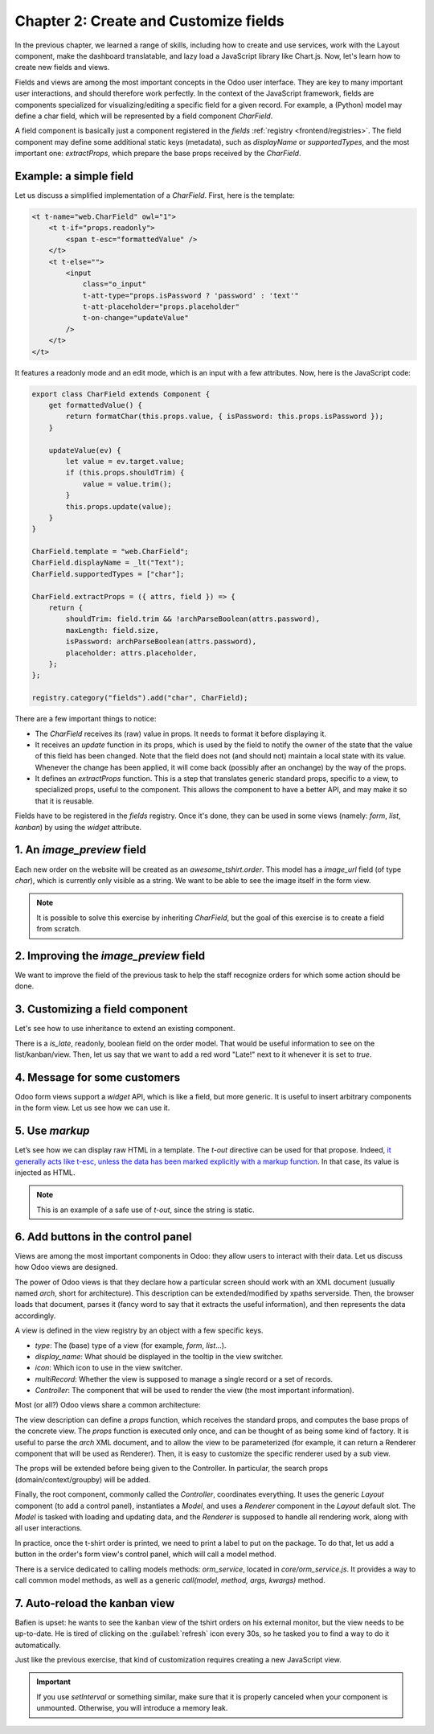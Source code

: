 ======================================
Chapter 2: Create and Customize fields
======================================

In the previous chapter, we learned a range of skills, including how to create and use services,
work with the Layout component, make the dashboard translatable, and lazy load a JavaScript library
like Chart.js. Now, let's learn how to create new fields and views.

.. spoiler:: Solutions

   The solutions for each exercise of the chapter are hosted on the
   `official Odoo tutorials repository
   <https://github.com/odoo/tutorials/commits/{CURRENT_MAJOR_BRANCH}-solutions/awesome_tshirt>`_. It
   is recommended not to look at them before trying the exercises.

Fields and views are among the most important concepts in the Odoo user interface. They are key to
many important user interactions, and should therefore work perfectly. In the context of the
JavaScript framework, fields are components specialized for visualizing/editing a specific field for
a given record. For example, a (Python) model may define a char field, which will be represented by
a field component `CharField`.

A field component is basically just a component registered in the `fields` :ref:`registry
<frontend/registries>`. The field component may define some additional static keys (metadata), such
as `displayName` or `supportedTypes`, and the most important one: `extractProps`, which prepare the
base props received by the `CharField`.

Example: a simple field
=======================

Let us discuss a simplified implementation of a `CharField`. First, here is the template:

.. code-block:: xml

   <t t-name="web.CharField" owl="1">
       <t t-if="props.readonly">
           <span t-esc="formattedValue" />
       </t>
       <t t-else="">
           <input
               class="o_input"
               t-att-type="props.isPassword ? 'password' : 'text'"
               t-att-placeholder="props.placeholder"
               t-on-change="updateValue"
           />
       </t>
   </t>

It features a readonly mode and an edit mode, which is an input with a few attributes. Now, here
is the JavaScript code:

.. code-block:: js

   export class CharField extends Component {
       get formattedValue() {
           return formatChar(this.props.value, { isPassword: this.props.isPassword });
       }

       updateValue(ev) {
           let value = ev.target.value;
           if (this.props.shouldTrim) {
               value = value.trim();
           }
           this.props.update(value);
       }
   }

   CharField.template = "web.CharField";
   CharField.displayName = _lt("Text");
   CharField.supportedTypes = ["char"];

   CharField.extractProps = ({ attrs, field }) => {
       return {
           shouldTrim: field.trim && !archParseBoolean(attrs.password),
           maxLength: field.size,
           isPassword: archParseBoolean(attrs.password),
           placeholder: attrs.placeholder,
       };
   };

   registry.category("fields").add("char", CharField);

There are a few important things to notice:

- The `CharField` receives its (raw) value in props. It needs to format it before displaying it.
- It receives an `update` function in its props, which is used by the field to notify the owner of
  the state that the value of this field has been changed. Note that the field does not (and should
  not) maintain a local state with its value. Whenever the change has been applied, it will come
  back (possibly after an onchange) by the way of the props.
- It defines an `extractProps` function. This is a step that translates generic standard props,
  specific to a view, to specialized props, useful to the component. This allows the component to
  have a better API, and may make it so that it is reusable.

Fields have to be registered in the `fields` registry. Once it's done, they can be used in some
views (namely: `form`, `list`, `kanban`) by using the `widget` attribute.

.. example::

   .. code-block:: xml

      <field name="preview_moves" widget="account_resequence_widget"/>

.. _tutorials/master_odoo_web_framework/image_preview_field:

1. An `image_preview` field
===========================

Each new order on the website will be created as an `awesome_tshirt.order`. This model has a
`image_url` field (of type `char`), which is currently only visible as a string. We want to be able
to see the image itself in the form view.

.. exercise::

   #. Create a new `ImagePreview` component and register it in the proper :ref:`registry
      <frontend/registries>`. Use the `CharField` component in your template. You can use `t-props
      <{OWL_PATH}/doc/reference/props.md#dynamic-props>`_ to pass props received by `ImagePreview`
      to `CharField`. Update the arch of the form view to use your new field by setting the `widget`
      attribute.
   #. Change the code of the `ImagePreview` component so that the image is displayed below the URL.
   #. When the field is readonly, only the image should be displayed and the URL should be hidden.

.. note::
   It is possible to solve this exercise by inheriting `CharField`, but the goal of this exercise is
   to create a field from scratch.

.. image:: 02_create_customize_fields/image_field.png
   :align: center
   :scale: 50%

.. seealso::

   `Code: CharField <{GITHUB_PATH}/addons/web/static/src/views/fields/char/char_field.js>`_

2. Improving the `image_preview` field
======================================

We want to improve the field of the previous task to help the staff recognize orders for which some
action should be done.

.. exercise::

   Display a warning "MISSING TSHIRT DESIGN" in red if there is no image URL specified on the order.

.. image:: 02_create_customize_fields/missing_image.png
   :align: center

3. Customizing a field component
================================

Let's see how to use inheritance to extend an existing component.

There is a `is_late`, readonly, boolean field on the order model. That would be useful information
to see on the list/kanban/view. Then, let us say that we want to add a red word "Late!" next to it
whenever it is set to `true`.

.. exercise::

   #. Create a new `LateOrderBoolean` field inheriting from `BooleanField`. The template of
      `LateOrderBoolean` can also :ref:`inherit <reference/qweb/template_inheritance>` from the
      `BooleanField` template.
   #. Use it in the list/kanban/form view.
   #. Modify it to add a red `Late` next to it, as requested.

.. image:: 02_create_customize_fields/late_field.png
   :align: center

.. seealso::
   - `Example: A field inheriting another
     <{GITHUB_PATH}/addons/account/static/src/components/account_type_selection>`_
   - :ref:`Documentation on xpath <reference/views/inheritance>`

4. Message for some customers
=============================

Odoo form views support a `widget` API, which is like a field, but more generic. It is useful to
insert arbitrary components in the form view. Let us see how we can use it.

.. exercise::

   For a super efficient workflow, we would like to display an alert block with specific messages
   depending on some conditions:

   - If the `image_url` field is not set, it should display "No image".
   - If the `amount` of the order is higher than 100 euros, it should display "Add promotional
     material".
   - Make sure that your widget is updated in real time.

   .. tip::
      Try to evaluate `props.record` in the :guilabel:`Console` tab of your browser's dev tools.

.. image:: 02_create_customize_fields/warning_widget.png
   :align: center

.. seealso::

   - `Example: Using the tag <widget> in a form view
     <https://github.com/odoo/odoo/blob/1f4e583ba20a01f4c44b0a4ada42c4d3bb074273/
     addons/calendar/views/calendar_views.xml#L197>`_
   - `Example: Implementation of a widget
     <{GITHUB_PATH}/addons/web/static/src/views/widgets/week_days>`_

5. Use `markup`
===============

Let’s see how we can display raw HTML in a template. The `t-out` directive can be used for that
propose. Indeed, `it generally acts like t-esc, unless the data has been marked explicitly with a
markup function <{OWL_PATH}/doc/reference/templates.md#outputting-data>`_. In that case, its value
is injected as HTML.

.. exercise::

   #. Modify the previous exercise to put the `image` and `material` words in bold.
   #. The warnings should be markuped, and the template should be modified to use `t-out`.
   #. Import the `markup` function from Owl and, for each message, replace it with a call of the
      function with the message passed as argument.

.. note::
   This is an example of a safe use of `t-out`, since the string is static.

.. image:: 02_create_customize_fields/warning_widget2.png
   :align: center

6. Add buttons in the control panel
===================================

Views are among the most important components in Odoo: they allow users to interact with their
data. Let us discuss how Odoo views are designed.

The power of Odoo views is that they declare how a particular screen should work with an XML
document (usually named `arch`, short for architecture). This description can be extended/modified
by xpaths serverside. Then, the browser loads that document, parses it (fancy word to say that it
extracts the useful information), and then represents the data accordingly.

.. example::

   The `arch` document is view specific. Here is how a `graph` view or a `calendar` view could be
   defined:

   .. code-block:: xml

      <graph string="Invoices Analysis" type="line" sample="1">
          <field name="product_categ_id"/>
          <field name="price_subtotal" type="measure"/>
      </graph>

      <calendar string="Leads Generation" create="0" mode="month" date_start="activity_date_deadline" color="user_id" hide_time="true" event_limit="5">
          <field name="expected_revenue"/>
          <field name="partner_id" avatar_field="avatar_128"/>
          <field name="user_id" filters="1" invisible="1"/>
      </calendar>

A view is defined in the view registry by an object with a few specific keys.

- `type`: The (base) type of a view (for example, `form`, `list`...).
- `display_name`: What should be displayed in the tooltip in the view switcher.
- `icon`: Which icon to use in the view switcher.
- `multiRecord`: Whether the view is supposed to manage a single record or a set of records.
- `Controller`: The component that will be used to render the view (the most important information).

.. example::

   Here is a minimal `Hello` view, which does not display anything:

   .. code-block:: js

      /** @odoo-module */

      import { registry } from "@web/core/registry";

      export const helloView = {
         type: "hello",
         display_name: "Hello",
         icon: "fa fa-picture-o",
         multiRecord: true,
         Controller: Component,
      };

      registry.category("views").add("hello", helloView);

Most (or all?) Odoo views share a common architecture:

.. ```mermaid
.. graph TD
..     subgraph View description
..         V(props function)
..         G(generic props)
..         X(arch parser)
..         S(others ...)
..         V --> X
..         V --> S
..         V --> G
..     end
..     A[Controller]
..     L[Layout]
..     B[Renderer]
..     C[Model]

..     V == compute props ==> A
..     A --- L
..     L --- B
..     A --- C
.. ```

.. image:: 02_create_customize_fields/view_architecture.svg
   :align: center
   :width: 75%
   :class: o-no-modal

The view description can define a `props` function, which receives the standard props, and computes
the base props of the concrete view. The `props` function is executed only once, and can be thought
of as being some kind of factory. It is useful to parse the `arch` XML document, and to allow the
view to be parameterized (for example, it can return a Renderer component that will be used as
Renderer). Then, it is easy to customize the specific renderer used by a sub view.

The props will be extended before being given to the Controller. In particular, the search props
(domain/context/groupby) will be added.

Finally, the root component, commonly called the `Controller`, coordinates everything. It uses the
generic `Layout` component (to add a control panel), instantiates a `Model`, and uses a `Renderer`
component in the `Layout` default slot. The `Model` is tasked with loading and updating data, and
the `Renderer` is supposed to handle all rendering work, along with all user interactions.

In practice, once the t-shirt order is printed, we need to print a label to put on the package. To
do that, let us add a button in the order's form view's control panel, which will call a model
method.

There is a service dedicated to calling models methods: `orm_service`, located in
`core/orm_service.js`. It provides a way to call common model methods, as well as a generic
`call(model, method, args, kwargs)` method.

.. example::

   .. code-block:: js

      setup() {
          this.orm = useService("orm");
          onWillStart(async () => {
              // will read the fields 'id' and 'descr' from the record with id=3 of my.model
              const data = await this.orm.read("my.model", [3], ["id", "descr"]);
              // ...
          });
      }

.. exercise::

   #. Create a customized form view extending the `web` form view and register it as
      `awesome_tshirt.order_form_view`.
   #. Add a `js_class="awesome_tshirt.order_form_view"` attribute to the arch of the form view so
      that Odoo will load it.
   #. Create a new template inheriting from the form controller template and add a "Print Label"
      button after the "New" button.
   #. Clicking on this button should call the method `print_label` from the model
      `awesome_tshirt.order` with the proper id.

      .. note::
         `print_label` is a mock method; it only displays a message in the logs.

   #. The button should not be disabled if the current order is in `create` mode (i.e., it does not
      exist yet).

      .. tip::
         Log `this.props.resId` and `this.model.root.resId` and compare the two values before and
         after entering `create` mode.

   #. The button should be displayed as a primary button if the customer is properly set and if the
      task stage is `printed`. Otherwise, it should be displayed as a secondary button.
   #. Bonus point: clicking twice on the button should not trigger 2 RPCs.

   .. image:: 02_create_customize_fields/form_button.png
      :align: center

.. seealso::
   - `Example: Extending a view (JS)
     <{GITHUB_PATH}/addons/mass_mailing/static/src/views/mailing_contact_view_kanban.js>`_
   - `Example: Extending a view (XML)
     <{GITHUB_PATH}/addons/mass_mailing/static/src/views/mass_mailing_views.xml>`_
   - `Example: Using a js_class attribute
     <https://github.com/odoo/odoo/blob/1f4e583ba20a01f4c44b0a4ada42c4d3bb074273/
     addons/mass_mailing/views/mailing_contact_views.xml#L44>`_
   - `Code: orm service <{GITHUB_PATH}/addons/web/static/src/core/orm_service.js>`_
   - `Example: Using the orm service
     <{GITHUB_PATH}/addons/account/static/src/components/open_move_widget/open_move_widget.js>`_
   - `Code: useDebounced hook
     <https://github.com/odoo/odoo/blob/1f4e583ba20a01f4c44b0a4ada42c4d3bb074273/
     addons/web/static/src/core/utils/timing.js#L117>`_

7. Auto-reload the kanban view
==============================

Bafien is upset: he wants to see the kanban view of the tshirt orders on his external monitor, but
the view needs to be up-to-date. He is tired of clicking on the :guilabel:`refresh` icon every 30s,
so he tasked you to find a way to do it automatically.

Just like the previous exercise, that kind of customization requires creating a new JavaScript view.

.. exercise::

   #. Extend the kanban view/controller to reload its data every minute.
   #. Register it in the view registry, under `awesome_tshirt.autoreloadkanban`.
   #. Use it in the arch of the kanban view (with the `js_class` attribute).

.. important::
   If you use `setInterval` or something similar, make sure that it is properly canceled when your
   component is unmounted. Otherwise, you will introduce a memory leak.
